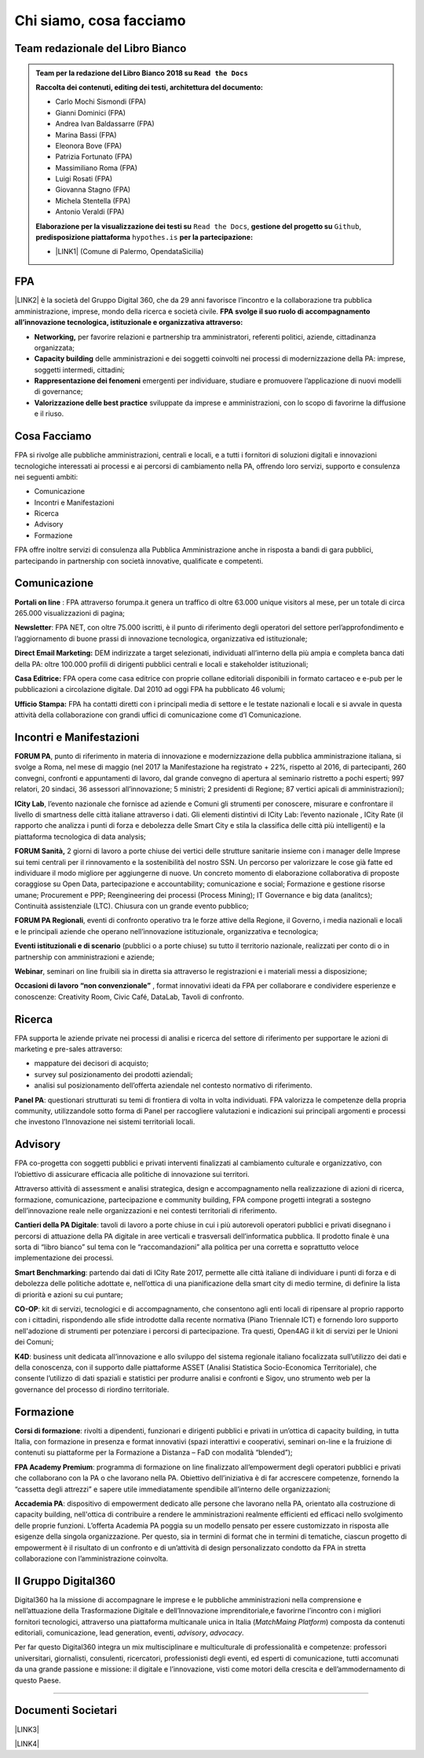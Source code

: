 
.. _h5d1f665a4a1c49161e5d29235f785b12:

Chi siamo, cosa facciamo
########################

.. _h2d7d2c15b1315d53654e66222e2761:

Team redazionale del Libro Bianco
*********************************


.. admonition:: Team per la redazione del Libro Bianco 2018 su ``Read the Docs``

    \ |STYLE0|\ 
    
    * Carlo Mochi Sismondi (FPA)
    
    * Gianni Dominici (FPA)
    
    * Andrea Ivan Baldassarre (FPA)
    
    * Marina Bassi (FPA)
    
    * Eleonora Bove (FPA)
    
    * Patrizia Fortunato (FPA)
    
    * Massimiliano Roma (FPA)
    
    * Luigi Rosati (FPA)
    
    * Giovanna Stagno (FPA)
    
    * Michela Stentella (FPA)
    
    * Antonio Veraldi (FPA)
    \ |STYLE1|\  ``Read the Docs``,  \ |STYLE2|\  ``Github``, \ |STYLE3|\  ``hypothes.is`` \ |STYLE4|\ 
    
    * \ |LINK1|\  (Comune di Palermo, OpendataSicilia)

.. _h1d445122d6a85e43702145916035:

FPA
***

\ |LINK2|\  è la società del Gruppo Digital 360, che da 29 anni favorisce l’incontro e la collaborazione tra pubblica amministrazione, imprese, mondo della ricerca e società civile. \ |STYLE5|\  \ |STYLE6|\  

* \ |STYLE7|\  per favorire relazioni e partnership tra amministratori, referenti politici, aziende, cittadinanza organizzata;

* \ |STYLE8|\  delle amministrazioni e dei soggetti coinvolti nei processi di modernizzazione della PA: imprese, soggetti intermedi, cittadini;

* \ |STYLE9|\  emergenti per individuare, studiare e promuovere l’applicazione di nuovi modelli di governance;

* \ |STYLE10|\  sviluppate da imprese e amministrazioni, con lo scopo di favorirne la diffusione e il riuso.

.. _h701f2f362261a7822105c77f155350:

Cosa Facciamo 
**************

FPA si rivolge alle pubbliche amministrazioni, centrali e locali, e a tutti i fornitori di soluzioni digitali e innovazioni tecnologiche interessati ai processi e ai percorsi di cambiamento nella PA, offrendo loro servizi, supporto e consulenza nei seguenti ambiti: 

* Comunicazione

* Incontri e Manifestazioni

* Ricerca

* Advisory

* Formazione

FPA offre inoltre servizi di consulenza alla Pubblica Amministrazione anche in risposta a bandi di gara pubblici, partecipando in partnership con società innovative, qualificate e competenti.

.. _h19784a142d7060642427106868623c5a:

Comunicazione 
**************

\ |STYLE11|\  : FPA attraverso forumpa.it genera un traffico di oltre 63.000 unique visitors al mese, per un totale di circa 265.000 visualizzazioni di pagina; 

\ |STYLE12|\ : FPA NET, con oltre 75.000 iscritti, è il punto di riferimento degli operatori del settore perl’approfondimento e l’aggiornamento di buone prassi di innovazione tecnologica, organizzativa ed istituzionale; 

\ |STYLE13|\  DEM indirizzate a target selezionati, individuati all’interno della più ampia e completa banca dati della PA: oltre 100.000 profili di dirigenti pubblici centrali e locali e stakeholder istituzionali; 

\ |STYLE14|\  FPA opera come casa editrice con proprie collane editoriali disponibili in formato cartaceo e e-pub per le pubblicazioni a circolazione digitale. Dal 2010 ad oggi FPA ha pubblicato 46 volumi; 

\ |STYLE15|\  FPA ha contatti diretti con i principali media di settore e le testate nazionali e locali e si avvale in questa attività della collaborazione con grandi uffici di comunicazione come d’I Comunicazione. 

.. _h22b554277127a57214d55541316d:

Incontri e Manifestazioni
*************************

\ |STYLE16|\ , punto di riferimento in materia di innovazione e modernizzazione della pubblica amministrazione italiana, si svolge a Roma, nel mese di maggio (nel 2017 la Manifestazione ha registrato + 22%, rispetto al 2016, di partecipanti, 260 convegni, confronti e appuntamenti di lavoro, dal grande convegno di apertura al seminario ristretto a pochi esperti; 997 relatori, 20 sindaci, 36 assessori all’innovazione; 5 ministri; 2 presidenti di Regione; 87 vertici apicali di amministrazioni); 

\ |STYLE17|\ , l’evento nazionale che fornisce ad aziende e Comuni gli strumenti per conoscere, misurare e confrontare il livello di smartness delle città italiane attraverso i dati. Gli elementi distintivi di ICity Lab: l’evento nazionale , ICity Rate (il rapporto che analizza i punti di forza e debolezza delle Smart City e stila la classifica delle città più intelligenti) e la piattaforma tecnologica di data analysis; 

\ |STYLE18|\  2 giorni di lavoro a porte chiuse dei vertici delle strutture sanitarie insieme con i manager delle Imprese sui temi centrali per il rinnovamento e la sostenibilità del nostro SSN. Un percorso per valorizzare le cose già fatte ed individuare il modo migliore per aggiungerne di nuove. Un concreto momento di elaborazione collaborativa di proposte coraggiose su Open Data, partecipazione e accountability; comunicazione e social; Formazione e gestione risorse umane; Procurement e PPP; Reengineering dei processi (Process Mining); IT Governance e big data (analitcs); Continuità assistenziale (LTC). Chiusura con un grande evento pubblico; 

\ |STYLE19|\ , eventi di confronto operativo tra le forze attive della Regione, il Governo, i media nazionali e locali e le principali aziende che operano nell’innovazione istituzionale, organizzativa e tecnologica; 

\ |STYLE20|\  (pubblici o a porte chiuse) su tutto il territorio nazionale, realizzati per conto di o in partnership con amministrazioni e aziende; 

\ |STYLE21|\ , seminari on line fruibili sia in diretta sia attraverso le registrazioni e i materiali messi a disposizione; 

\ |STYLE22|\  , format innovativi ideati da FPA per collaborare e condividere esperienze e conoscenze: Creativity Room, Civic Café, DataLab, Tavoli di confronto.

.. _h263c49482e3258691d581796b746278:

Ricerca
*******

FPA supporta le aziende private nei processi di analisi e ricerca del settore di riferimento per supportare le azioni di marketing e pre-sales attraverso:

* mappature dei decisori di acquisto;

* survey sul posizionamento dei prodotti aziendali;

* analisi sul posizionamento dell’offerta aziendale nel contesto normativo di riferimento.

\ |STYLE23|\ : questionari strutturati su temi di frontiera di volta in volta individuati. FPA valorizza le competenze della propria community, utilizzandole sotto forma di Panel per raccogliere valutazioni e indicazioni sui principali argomenti e processi che investono l’Innovazione nei sistemi territoriali locali. 

.. _h5d57622e67030b33474d254c7d1968:

Advisory
********

FPA co-progetta con soggetti pubblici e privati interventi finalizzati al cambiamento culturale e organizzativo, con l’obiettivo di assicurare efficacia alle politiche di innovazione sui territori. 

Attraverso attività di assessment e analisi strategica, design e accompagnamento nella realizzazione di azioni di ricerca, formazione, comunicazione, partecipazione e community building, FPA compone progetti integrati a sostegno dell’innovazione reale nelle organizzazioni e nei contesti territoriali di riferimento.

\ |STYLE24|\ : tavoli di lavoro a porte chiuse in cui i più autorevoli operatori pubblici e privati disegnano i percorsi di attuazione della PA digitale in aree verticali e trasversali dell’informatica pubblica. Il prodotto finale è una sorta di “libro bianco” sul tema con le “raccomandazioni” alla politica per una corretta e soprattutto veloce implementazione dei processi. 

\ |STYLE25|\ : partendo dai dati di ICity Rate 2017, permette alle città italiane di individuare i punti di forza e di debolezza delle politiche adottate e, nell’ottica di una pianificazione della smart city di medio termine, di definire la lista di priorità e azioni su cui puntare; 

\ |STYLE26|\ : kit di servizi, tecnologici e di accompagnamento, che consentono agli enti locali di ripensare al proprio rapporto con i cittadini, rispondendo alle sfide introdotte dalla recente normativa (Piano Triennale ICT) e fornendo loro supporto nell'adozione di strumenti per potenziare i percorsi di partecipazione. Tra questi, Open4AG il kit di servizi per le Unioni dei Comuni; 

\ |STYLE27|\ : business unit dedicata all’innovazione e allo sviluppo del sistema regionale italiano focalizzata sull’utilizzo dei dati e della conoscenza, con il supporto dalle piattaforme ASSET (Analisi Statistica Socio-Economica Territoriale), che consente l’utilizzo di dati spaziali e statistici per produrre analisi e confronti e Sigov, uno strumento web per la governance del processo di riordino territoriale. 

.. _h355b3c70473023723e63134b536d1e:

Formazione
**********

\ |STYLE28|\ : rivolti a dipendenti, funzionari e dirigenti pubblici e privati in un’ottica di capacity building, in tutta Italia, con formazione in presenza e format innovativi (spazi interattivi e cooperativi, seminari on-line e la fruizione di contenuti su piattaforme per la Formazione a Distanza – FaD con modalità “blended”); 

\ |STYLE29|\ : programma di formazione on line finalizzato all’empowerment degli operatori pubblici e privati che collaborano con la PA o che lavorano nella PA. Obiettivo dell’iniziativa è di far accrescere competenze, fornendo la “cassetta degli attrezzi” e sapere utile immediatamente spendibile all’interno delle organizzazioni; 

\ |STYLE30|\ : dispositivo di empowerment dedicato alle persone che lavorano nella PA, orientato alla costruzione di capacity building, nell'ottica di contribuire a rendere le amministrazioni realmente efficienti ed efficaci nello svolgimento delle proprie funzioni. L’offerta Academia PA poggia su un modello pensato per essere customizzato in risposta alle esigenze della singola organizzazione. Per questo, sia in termini di format che in termini di tematiche, ciascun progetto di empowerment è il risultato di un confronto e di un’attività di design personalizzato condotto da FPA in stretta collaborazione con l’amministrazione coinvolta.

.. _h703a45211329124128437175870674d:

Il Gruppo Digital360
********************

Digital360 ha la missione di accompagnare le imprese e le pubbliche amministrazioni nella comprensione e nell’attuazione della Trasformazione Digitale e dell’Innovazione imprenditoriale,e favorirne l’incontro con i migliori fornitori tecnologici, attraverso una piattaforma multicanale unica in Italia (\ |STYLE31|\ ) composta da contenuti editoriali, comunicazione, lead generation, eventi, \ |STYLE32|\ , \ |STYLE33|\ .

Per far questo Digital360 integra un mix multisciplinare e multiculturale di professionalità e competenze: professori universitari, giornalisti, consulenti, ricercatori, professionisti degli eventi, ed esperti di comunicazione, tutti accomunati da una grande passione e missione: il digitale e l’innovazione, visti come motori della crescita e dell’ammodernamento di questo Paese. 

--------

.. _h794f3451616192671630526203d18:

Documenti Societari
*******************

\ |LINK3|\ 

\ |LINK4|\ 


.. bottom of content


.. |STYLE0| replace:: **Raccolta dei contenuti, editing dei testi, architettura del documento:**

.. |STYLE1| replace:: **Elaborazione per la visualizzazione dei testi su**

.. |STYLE2| replace:: **gestione del progetto su**

.. |STYLE3| replace:: **predisposizione piattaforma**

.. |STYLE4| replace:: **per la partecipazione:**

.. |STYLE5| replace:: **FPA**

.. |STYLE6| replace:: **svolge il suo ruolo di accompagnamento all’innovazione tecnologica, istituzionale e organizzativa attraverso:**

.. |STYLE7| replace:: **Networking,**

.. |STYLE8| replace:: **Capacity building**

.. |STYLE9| replace:: **Rappresentazione dei fenomeni**

.. |STYLE10| replace:: **Valorizzazione delle best practice**

.. |STYLE11| replace:: **Portali on line**

.. |STYLE12| replace:: **Newsletter**

.. |STYLE13| replace:: **Direct Email Marketing:**

.. |STYLE14| replace:: **Casa Editrice:**

.. |STYLE15| replace:: **Ufficio Stampa:**

.. |STYLE16| replace:: **FORUM PA**

.. |STYLE17| replace:: **ICity Lab**

.. |STYLE18| replace:: **FORUM Sanità,**

.. |STYLE19| replace:: **FORUM PA Regionali**

.. |STYLE20| replace:: **Eventi istituzionali e di scenario**

.. |STYLE21| replace:: **Webinar**

.. |STYLE22| replace:: **Occasioni di lavoro “non convenzionale”**

.. |STYLE23| replace:: **Panel PA**

.. |STYLE24| replace:: **Cantieri della PA Digitale**

.. |STYLE25| replace:: **Smart Benchmarking**

.. |STYLE26| replace:: **CO-OP**

.. |STYLE27| replace:: **K4D**

.. |STYLE28| replace:: **Corsi di formazione**

.. |STYLE29| replace:: **FPA Academy Premium**

.. |STYLE30| replace:: **Accademia PA**

.. |STYLE31| replace:: *MatchMaing Platform*

.. |STYLE32| replace:: *advisory*

.. |STYLE33| replace:: *advocacy*


.. |LINK1| raw:: html

    <a href="http://cirospat.readthedocs.io" target="_blank">Ciro Spataro</a>

.. |LINK2| raw:: html

    <a href="http://www.forumpa.it/" target="_blank">FPA</a>

.. |LINK3| raw:: html

    <a href="https://profilo.forumpa.it/wp-content/uploads/2018/03/FPA_Codice_Etico_DEF.pdf" target="_blank">Codice Etico di Gruppo</a>

.. |LINK4| raw:: html

    <a href="https://profilo.forumpa.it/wp-content/uploads/2018/03/FPA_Modello_Organizzativo_PARTE_GENERALE_DEF.pdf" target="_blank">Modello di Organizzazione, Gestione e Controllo</a>

